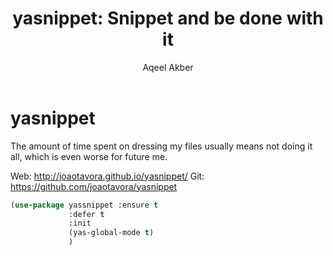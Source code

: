 #+TITLE: yasnippet: Snippet and be done with it
#+AUTHOR: Aqeel Akber

* yasnippet

The amount of time spent on dressing my files usually means not doing
it all, which is even worse for future me.

Web: http://joaotavora.github.io/yasnippet/
Git: https://github.com/joaotavora/yasnippet

#+BEGIN_SRC emacs-lisp
  (use-package yassnippet :ensure t
               :defer t
               :init
               (yas-global-mode t)
               )
#+END_SRC

